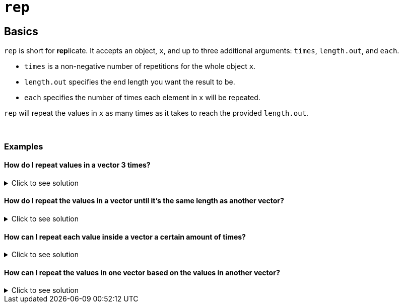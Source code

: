 = `rep`

== Basics

`rep` is short for **rep**licate. It accepts an object, `x`, and up to three additional arguments: `times`, `length.out`, and `each`.

* `times` is a non-negative number of repetitions for the whole object `x`.

* `length.out` specifies the end length you want the result to be. 

* `each` specifies the number of times each element in `x` will be repeated.

`rep` will repeat the values in `x` as many times as it takes to reach the provided `length.out`. 

{sp}+

=== Examples

==== How do I repeat values in a vector 3 times?

.Click to see solution
[%collapsible]
====
[source,R]
----
vec <- c(1,2,3)
rep(vec, times=3)

# this matches `rep(vec,3)` -- however, we recommend naming arguments to help people who read your code in the future
----
----
[1] 1 2 3 1 2 3 1 2 3
----
====


==== How do I repeat the values in a vector until it's the same length as another vector?

.Click to see solution
[%collapsible]
====
[source,R]
----
vec <- c(1,2,3)
other_vec <- c(1,2,2,2,2,2,2,8)
rep(vec, length.out=length(other_vec))
----
----
[1] 1 2 3 1 2 3 1 2
----

When adding vectors in R, the objects must be the same size _or_ one object's length must be a **multiple** of the other. If the second option occurs, R utilizes vector recycling, where the tracking of the shorter vector is looped when all its values are exhausted.

Since this does not work when the vectors do not share a multiple, we can use `rep` to guarantee vector addition, even if we don't know length.

First, the implication of adding `vec` to `other_vec` with no checks:

[source,R]
----
vec + other_vec
----
----
`Warning in vec + other_vec: longer object length is not a multiple of shorter object length`
----

Not what we want. Now, using `rep` as we did above, we get the following:

[source,R]
----
# Left of + matches the code above, both left and right side now have length 8

rep(vec, length.out=length(other_vec)) + other_vec
----
----
[1]  2  4  5  3  4  5  3 10
----

Perfect! Now we know how to use vector recycling when the vectors are not multiples of one another.
====


==== How can I repeat each value inside a vector a certain amount of times?

.Click to see solution
[%collapsible]
====
[source,R]
----
vec <- c(1,2,3)
rep(vec, each=3)
----

----
[1] 1 1 1 2 2 2 3 3 3
----
====

==== How can I repeat the values in one vector based on the values in another vector?

.Click to see solution
[%collapsible]
====
[source, R]
----
vec <- c(1,2,3)
rep_by <- c(3,2,1)
rep(vec, times=rep_by)
----

----
[1] 1 1 1 2 2 3
----
====